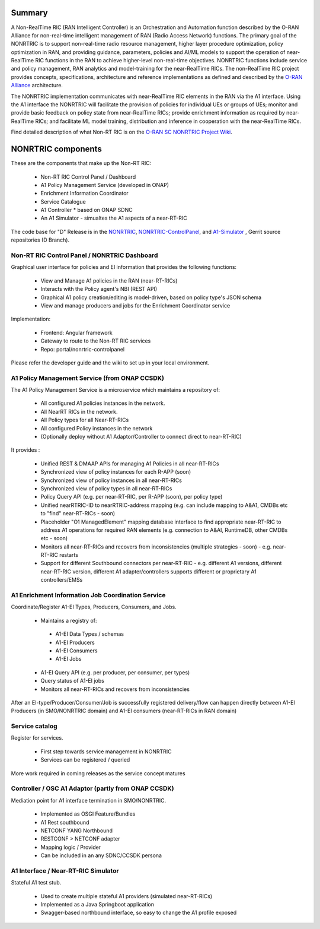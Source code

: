 .. This work is licensed under a Creative Commons Attribution 4.0 International License.
.. SPDX-License-Identifier: CC-BY-4.0
.. Copyright (C) 2020 Nordix

.. |archpic| image:: ./images/nonrtric-architecture-cherry-v2.png
  :alt: Image: O-RAN SC - NONRTRIC Overall Architecture

Summary
-------

A Non-RealTime RIC (RAN Intelligent Controller) is an Orchestration and Automation function described by the O-RAN Alliance for non-real-time intelligent management of RAN (Radio Access Network) functions. The primary goal of the NONRTRIC is to support non-real-time radio resource management, higher layer procedure optimization, policy optimization in RAN, and providing guidance, parameters, policies and AI/ML models to support the operation of near-RealTime RIC functions in the RAN to achieve higher-level non-real-time objectives. NONRTRIC functions include service and policy management, RAN analytics and model-training for the near-RealTime RICs. The non-RealTime RIC project provides concepts, specifications, architecture and reference implementations as defined and described by the `O-RAN Alliance <https://www.o-ran.org>`_ architecture.

The NONRTRIC implementation communicates with near-RealTime RIC elements in the RAN via the A1 interface. Using the A1 interface the NONRTRIC will facilitate the provision of policies for individual UEs or groups of UEs; monitor and provide basic feedback on policy state from near-RealTime RICs; provide enrichment information as required by near-RealTime RICs; and facilitate ML model training, distribution and inference in cooperation with the near-RealTime RICs.

|archpic|

Find detailed description of what Non-RT RIC is on the `O-RAN SC NONRTRIC Project Wiki <https://wiki.o-ran-sc.org/display/RICNR/>`_.

NONRTRIC components
-------------------

These are the components that make up the Non-RT RIC:

 * Non-RT RIC Control Panel / Dashboard
 * A1 Policy Management Service (developed in ONAP)
 * Enrichment Information Coordinator
 * Service Catalogue
 * A1 Controller * based on ONAP SDNC
 * An A1 Simulator - simualtes the A1 aspects of a near-RT-RIC

The code base for "D" Release is in the `NONRTRIC <https://gerrit.o-ran-sc.org/r/admin/repos/nonrtric>`_, `NONRTRIC-ControlPanel <https://gerrit.o-ran-sc.org/r/admin/repos/portal/nonrtric-controlpanel>`_, and `A1-Simulator <https://gerrit.o-ran-sc.org/r/admin/repos/sim/a1-interface>`_ , Gerrit source repositories (D Branch).

Non-RT RIC Control Panel / NONRTRIC Dashboard
~~~~~~~~~~~~~~~~~~~~~~~~~~~~~~~~~~~~~~~~~~~~~

Graphical user interface for policies and EI information that provides the following functions:

 *  View and Manage A1 policies in the RAN (near-RT-RICs)
 *  Interacts with the Policy agent's NBI (REST API)
 *  Graphical A1 policy creation/editing is model-driven, based on policy type's JSON schema
 *  View and manage producers and jobs for the Enrichment Coordinator service

Implementation:

 *  Frontend: Angular framework
 *  Gateway to route to the Non-RT RIC services
 *  Repo: portal/nonrtric-controlpanel

Please refer the developer guide and the wiki to set up in your local environment.

A1 Policy Management Service (from ONAP CCSDK)
~~~~~~~~~~~~~~~~~~~~~~~~~~~~~~~~~~~~~~~~~~~~~~

The A1 Policy Management Service is a microservice which maintains a repository of:

 *  All configured A1 policies instances in the network.
 *  All NearRT RICs in the network.
 *  All Policy types for all Near-RT-RICs
 *  All configured Policy instances in the network
 *  (Optionally deploy without A1 Adaptor/Controller to connect direct to near-RT-RIC)

It provides :

 *  Unified REST & DMAAP APIs for managing A1 Policies in all near-RT-RICs
 *  Synchronized view of policy instances for each R-APP (soon)
 *  Synchronized view of policy instances in all near-RT-RICs
 *  Synchronized view of policy types in all near-RT-RICs
 *  Policy Query API (e.g. per near-RT-RIC, per R-APP (soon), per policy type)
 *  Unified nearRTRIC-ID to nearRTRIC-address mapping (e.g. can include mapping to A&A1, CMDBs etc to "find" near-RT-RICs - soon)
 *  Placeholder "O1 ManagedElement" mapping database interface to find appropriate near-RT-RIC to address A1 operations for required RAN elements (e.g. connection to A&AI, RuntimeDB, other CMDBs etc - soon)
 *  Monitors all near-RT-RICs and recovers from inconsistencies (multiple strategies - soon) - e.g. near-RT-RIC restarts
 *  Support for different Southbound connectors per near-RT-RIC - e.g. different A1 versions, different near-RT-RIC version, different A1 adapter/controllers supports different or proprietary A1 controllers/EMSs

A1 Enrichment Information Job Coordination Service
~~~~~~~~~~~~~~~~~~~~~~~~~~~~~~~~~~~~~~~~~~~~~~~~~~

Coordinate/Register A1-EI Types, Producers, Consumers, and Jobs.

 *  Maintains a registry of:

   *  A1-EI Data Types / schemas
   *  A1-EI Producers
   *  A1-EI Consumers
   *  A1-EI Jobs
   
 *  A1-EI Query API (e.g. per producer, per consumer, per types)
 *  Query status of A1-EI jobs
 *  Monitors all near-RT-RICs and recovers from inconsistencies

After an EI-type/Producer/Consumer/Job is successfully registered delivery/flow can happen directly between A1-EI Producers (in SMO/NONRTRIC domain) and A1-EI consumers (near-RT-RICs in RAN domain)

Service catalog
~~~~~~~~~~~~~~~

Register for services.

 *  First step towards service management in NONRTRIC
 *  Services can be registered / queried

More work required in coming releases as the service concept matures

Controller / OSC A1 Adaptor (partly from ONAP CCSDK)
~~~~~~~~~~~~~~~~~~~~~~~~~~~~~~~~~~~~~~~~~~~~~~~~~~~~

Mediation point for A1 interface termination in SMO/NONRTRIC.

 *  Implemented as OSGI Feature/Bundles
 *  A1 Rest southbound
 *  NETCONF YANG Northbound
 *  RESTCONF > NETCONF adapter
 *  Mapping logic / Provider
 *  Can be included in an any SDNC/CCSDK persona

A1 Interface / Near-RT-RIC Simulator
~~~~~~~~~~~~~~~~~~~~~~~~~~~~~~~~~~~~

Stateful A1 test stub.

 *  Used to create multiple stateful A1 providers (simulated near-RT-RICs)
 *  Implemented as a Java Springboot application
 *  Swagger-based northbound interface, so easy to change the A1 profile exposed


